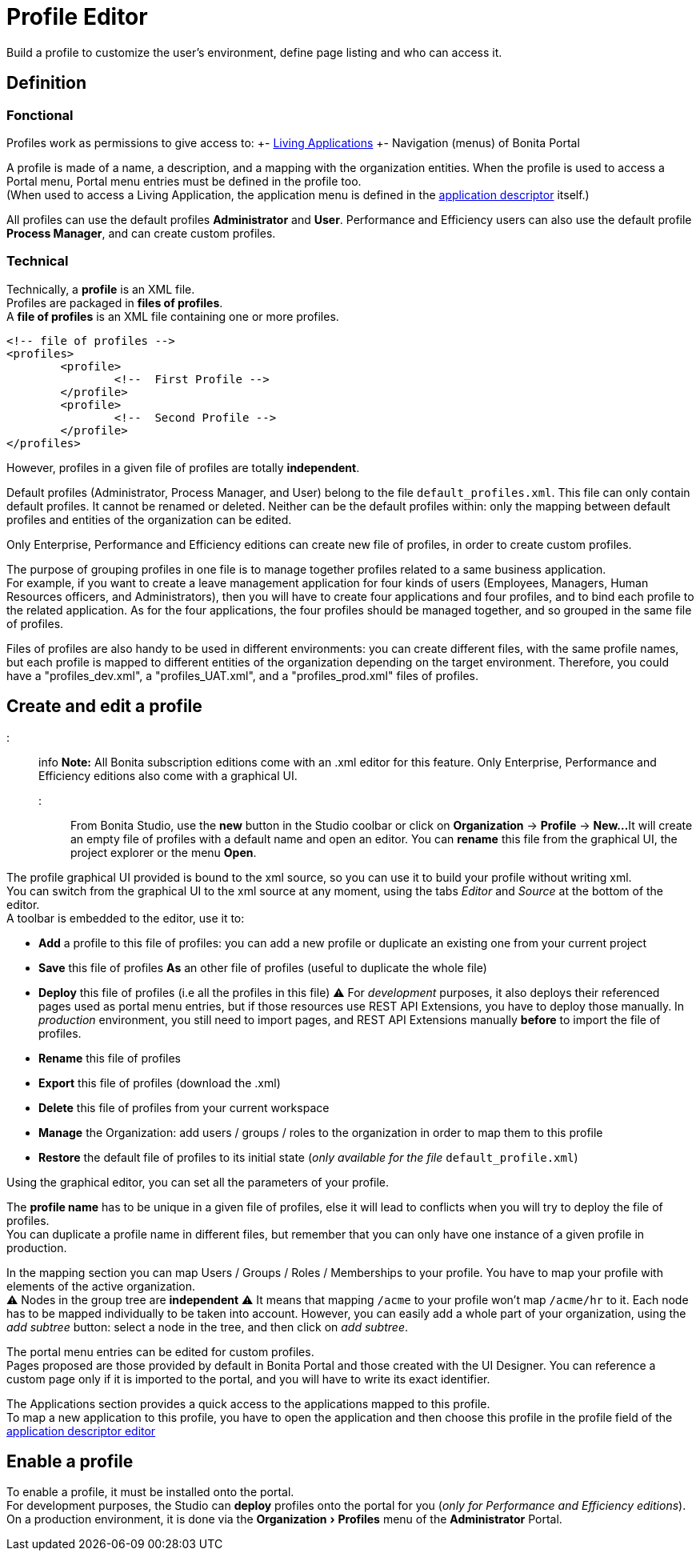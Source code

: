 = Profile Editor
:experimental:

Build a profile to customize the user's environment, define page listing and who can access it.

== Definition

=== Fonctional

Profiles work as permissions to give access to:
+- xref:applications.adoc[Living Applications]
+- Navigation (menus) of Bonita Portal

A profile is made of a name, a description, and a mapping with the organization entities.
When the profile is used to access a Portal menu, Portal menu entries must be defined in the profile too. +
(When used to access a Living Application, the application menu is defined in the xref:applicationCreation.adoc[application descriptor] itself.)

All profiles can use the default profiles *Administrator* and *User*.
Performance and Efficiency users can also use the default profile *Process Manager*, and can create custom profiles.

=== Technical

Technically, a *profile* is an XML file. +
Profiles are packaged in *files of profiles*. +
A *file of profiles* is an XML file containing one or more profiles.

[source,xml]
----
<!-- file of profiles -->
<profiles>
	<profile>
		<!--  First Profile -->
	</profile>
	<profile>
		<!--  Second Profile -->
	</profile>
</profiles>
----

However, profiles in a given file of profiles are totally *independent*.

Default profiles (Administrator, Process Manager, and User) belong to the file `default_profiles.xml`.
This file can only contain default profiles. It cannot be renamed or deleted.
Neither can be the default profiles within: only the mapping between default profiles and entities of the organization can be edited.

Only Enterprise, Performance and Efficiency editions can create new file of profiles, in order to create custom profiles.

The purpose of grouping profiles in one file is to manage together profiles related to a same business application. +
For example, if you want to create a leave management application for four kinds of users (Employees, Managers, Human Resources officers, and Administrators), then you will have to create four applications and four profiles, and to bind each profile to the related application. As for the four applications, the four profiles should be managed together, and so grouped in the same file of profiles.

Files of profiles are also handy to be used in different environments: you can create different files, with the same profile names, but each profile is mapped to different entities of the organization depending on the target environment.
Therefore, you could have a "profiles_dev.xml", a "profiles_UAT.xml", and a "profiles_prod.xml" files of profiles.

== Create and edit a profile

::: info
*Note:* All Bonita subscription editions come with an .xml editor for this feature. Only Enterprise, Performance and Efficiency editions also come with a graphical UI.
:::

From Bonita Studio, use the *new* button in the Studio coolbar or click on *Organization* \-> *Profile* \-> *New...*
It will create an empty file of profiles with a default name and open an editor. You can *rename* this file from the graphical UI, the project explorer or the menu *Open*.

The profile graphical UI provided is bound to the xml source, so you can use it to build your profile without writing xml. +
You can switch from the graphical UI to the xml source at any moment, using the tabs _Editor_ and _Source_ at the bottom of the editor. +
A toolbar is embedded to the editor, use it to:

* *Add* a profile to this file of profiles: you can add a new profile or duplicate an existing one from your current project
* *Save* this file of profiles *As* an other file of profiles (useful to duplicate the whole file)
* *Deploy* this file of profiles (i.e all the profiles in this file)
 ⚠  For _development_ purposes, it also deploys their referenced pages used as portal menu entries, but if those resources use REST API Extensions, you have to deploy those manually. In _production_ environment, you still need to import pages, and REST API Extensions manually *before* to import the file of profiles.
* *Rename* this file of profiles
* *Export* this file of profiles (download the .xml)
* *Delete* this file of profiles from your current workspace
* *Manage* the Organization: add users / groups / roles to the organization in order to map them to this profile
* *Restore* the default file of profiles to its initial state (_only available for the file_ `default_profile.xml`)

Using the graphical editor, you can set all the parameters of your profile.

The *profile name* has to be unique in a given file of profiles, else it will lead to conflicts when you will try to deploy the file of profiles. +
You can duplicate a profile name in different files, but remember that you can only have one instance of a given profile in production.

In the mapping section you can map Users / Groups / Roles / Memberships to your profile. You have to map your profile with elements of the active organization. +
⚠  Nodes in the group tree are *independent* ⚠  It means that mapping `/acme` to your profile won't map `/acme/hr` to it. Each node has to be mapped individually to be taken into account. However, you can easily add a whole part of your organization, using the _add subtree_ button:  select a node in the tree, and then click on _add subtree_.

The portal menu entries can be edited for custom profiles. +
Pages proposed are those provided by default in Bonita Portal and those created with the UI Designer. You can reference a custom page only if it is imported to the portal, and you will have to write its exact identifier.

The Applications section provides a quick access to the applications mapped to this profile. +
To map a new application to this profile, you have to open the application and then choose this profile in the profile field of the xref:applicationCreation.adoc[application descriptor editor]

== Enable a profile

To enable a profile, it must be installed onto the portal. +
For development purposes, the Studio can *deploy* profiles onto the portal for you (_only for Performance and Efficiency editions_). +
On a production environment, it is done via the menu:Organization[Profiles] menu of the *Administrator* Portal.
